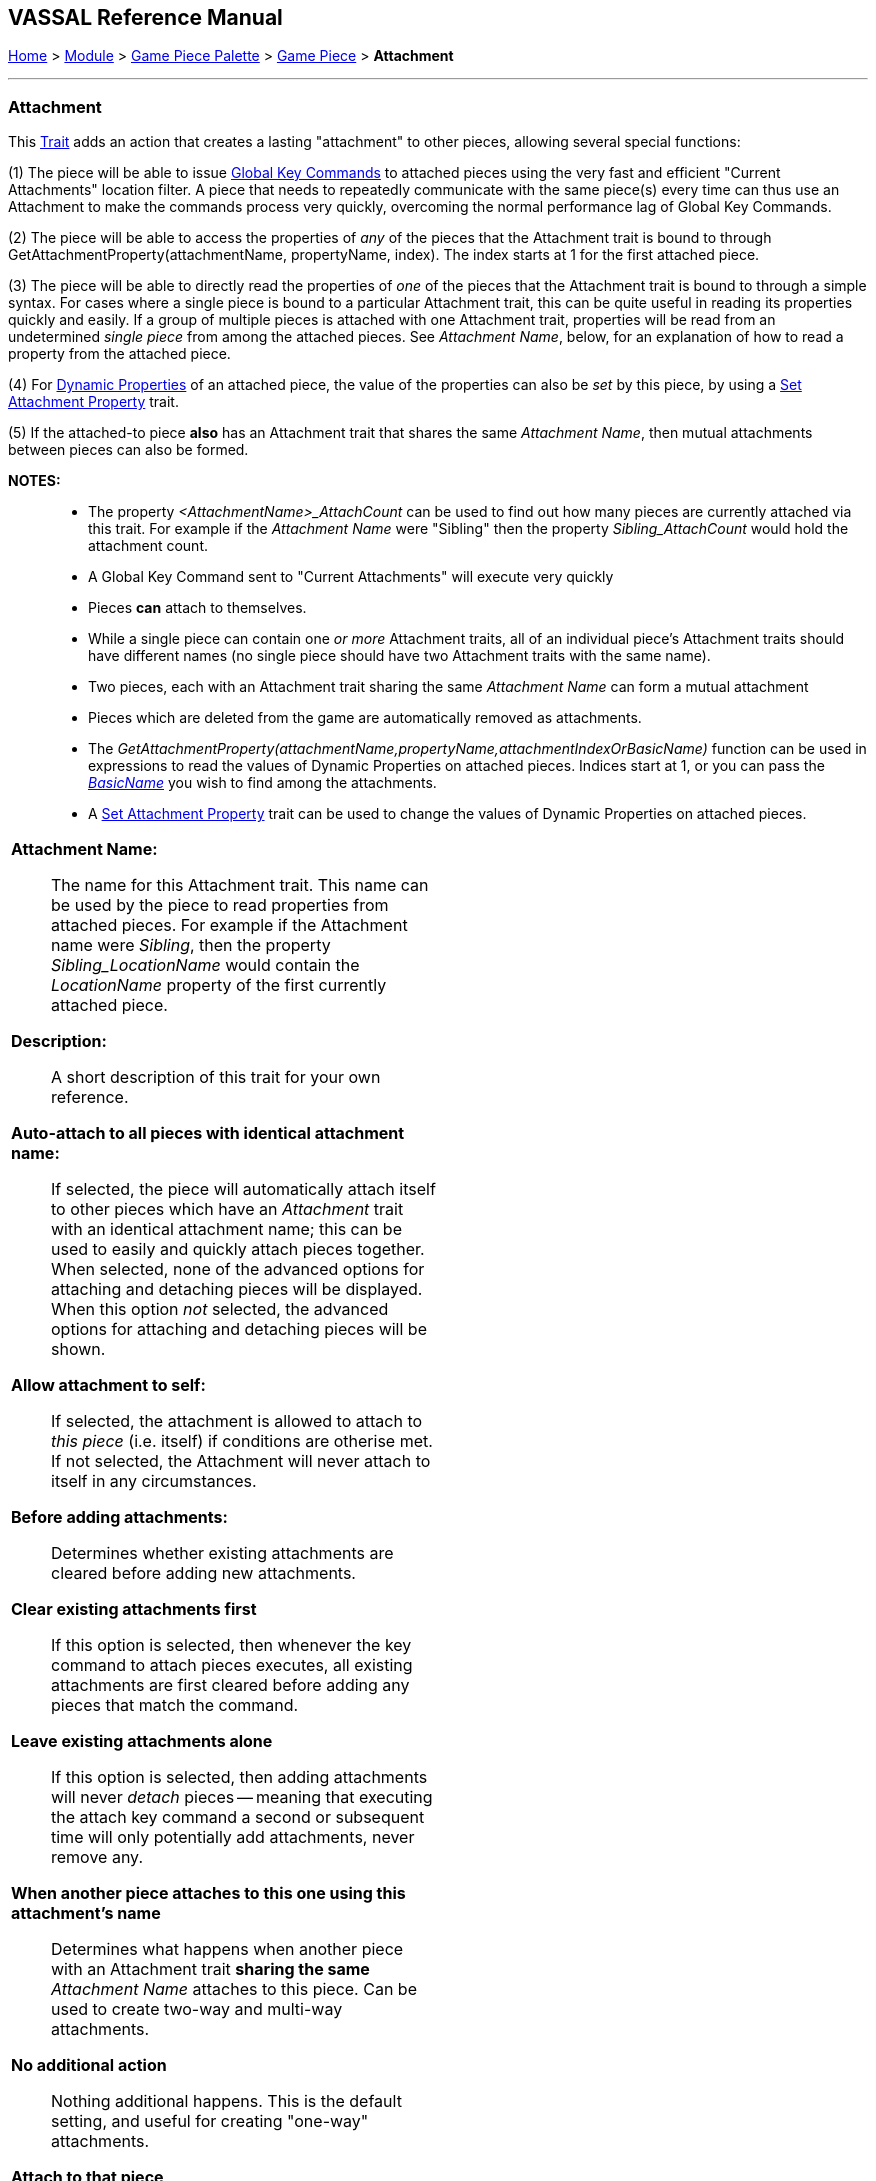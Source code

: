 == VASSAL Reference Manual
[#top]

[.small]#<<index.adoc#toc,Home>> > <<GameModule.adoc#top,Module>> > <<PieceWindow.adoc#top,Game Piece Palette>># [.small]#>  <<GamePiece.adoc#top,Game Piece>># [.small]#> *Attachment*#

'''''

=== Attachment

This <<GamePiece.adoc#Traits,Trait>> adds an action that creates a lasting "attachment" to other pieces, allowing several special functions:

(1) The piece will be able to issue <<GlobalKeyCommand.adoc#top, Global Key Commands>> to attached pieces using the very fast and efficient "Current Attachments" location filter. A piece that needs to repeatedly communicate with the same piece(s) every time can thus use an Attachment to make the commands process very quickly, overcoming the normal performance lag of Global Key Commands.

(2) The piece will be able to access the properties of _any_ of the pieces that the Attachment trait is bound to through GetAttachmentProperty(attachmentName, propertyName, index). The index starts at 1 for the first attached piece.

(3) The piece will be able to directly read the properties of _one_ of the pieces that the Attachment trait is bound to through a simple syntax. For cases where a single piece is bound to a particular Attachment trait, this can be quite useful in reading its properties quickly and easily. If a group of multiple pieces is attached with one Attachment trait, properties will be read from an undetermined _single piece_ from among the attached pieces. See _Attachment Name_, below, for an explanation of how to read a property from the attached piece.

(4) For <<DynamicProperty.adoc#top, Dynamic Properties>> of an attached piece, the value of the properties can also be _set_ by this piece, by using a <<SetAttachmentProperty.adoc#top, Set Attachment Property>> trait.

(5) If the attached-to piece *also* has an Attachment trait that shares the same _Attachment Name_, then mutual attachments between pieces can also be formed.

*NOTES:*::
* The property _<AttachmentName>_AttachCount_ can be used to find out how many pieces are currently attached via this trait. For example if the _Attachment Name_ were "Sibling" then the property _Sibling_AttachCount_ would hold the attachment count.
* A Global Key Command sent to "Current Attachments" will execute very quickly
* Pieces *can* attach to themselves.
* While a single piece can contain one _or more_ Attachment traits, all of an individual piece's Attachment traits should have different names (no single piece should have two Attachment traits with the same name).
* Two pieces, each with an Attachment trait sharing the same _Attachment Name_ can form a mutual attachment
* Pieces which are deleted from the game are automatically removed as attachments.
* The _GetAttachmentProperty(attachmentName,propertyName,attachmentIndexOrBasicName)_ function can be used in expressions to read the values of Dynamic Properties on attached pieces. Indices start at 1, or you can pass the <<BasicPiece.adoc#properties,_BasicName_>> you wish to find among the attachments.
* A <<SetAttachmentProperty.adoc#top,Set Attachment Property>> trait can be used to change the values of Dynamic Properties on attached pieces.

[width="100%",cols="50%a,^50%a",]
|===
|*Attachment Name:*:: The name for this Attachment trait. This name can be used by the piece to read properties from attached pieces. For example if the Attachment name were _Sibling_, then the property _Sibling_LocationName_ would contain the _LocationName_ property of the first currently attached piece.

*Description:*::  A short description of this trait for your own reference.

*Auto-attach to all pieces with identical attachment name:*::  If selected, the piece will automatically attach itself to other pieces which have an _Attachment_ trait with an identical attachment name; this can be used to easily and quickly attach pieces together. When selected, none of the advanced options for attaching and detaching pieces will be displayed. When this option _not_ selected, the advanced options for attaching and detaching pieces will be shown.

*Allow attachment to self:*::  If selected, the attachment is allowed to attach to _this piece_ (i.e. itself) if conditions are otherise met. If not selected, the Attachment will never attach to itself in any circumstances.

*Before adding attachments:*::  Determines whether existing attachments are cleared before adding new attachments.
+
*Clear existing attachments first*::  If this option is selected, then whenever the key command to attach pieces executes, all existing attachments are first cleared before adding any pieces that match the command.
+
*Leave existing attachments alone*::  If this option is selected, then adding attachments will never _detach_ pieces -- meaning that executing the attach key command a second or subsequent time will only potentially add attachments, never remove any.

*When another piece attaches to this one using this attachment's name*:: Determines what happens when another piece with an Attachment trait *sharing the same* _Attachment Name_ attaches to this piece. Can be used to create two-way and multi-way attachments.
+
*No additional action*:: Nothing additional happens. This is the default setting, and useful for creating "one-way" attachments.
+
*Attach to that piece*:: This piece adds that piece to its list of attachments--in other words a mutual attachment is formed. This setting is useful for creating mutual or "two-way" attachments.
+
*Attach to that piece along with all pieces it has attached to*:: This piece adds that piece to its list of attachments. This piece _also_ adds to its attachment every _other_ piece that the new piece has attached (using an Attachment trait with the same _Attachment Name_). This setting is useful for creating "multi-way" attachments. NOTE: it will also normally result in the piece being attached to itself, unless the _Allow attachment to self_ box is unchecked.

*Menu command to attach pieces:*:: Name of the right-click context menu item to attach pieces.
If left blank, no context menu item will appear.

*Key command to attach pieces:*::  A Key Command or <<NamedKeyCommand.adoc#top,Named Key Command>> that initiates attachment of pieces.

*Pre-select (Fast Match):*::  *Fast Match* selections can be used to improve the performance of "slow" piece filters.
+
See the <<FastMatch.adoc#top>> page for full details on Fast Matches.

*Additional matching expression:*::  If further refinement of which target pieces should be attached is needed, or if you do not wish to use Fast Match pre-selections, an Additional Matching Expression can be used. Only Game Pieces which match the specified <<PropertyMatchExpression.adoc#top,Property Match Expression>> will become attached. Note that the properties named in _this_ expression are evaluated against the properties _of the target pieces_, not the properties of the piece creating the Attachment.
For example if you provided the expression _{ CurrentZone == "Europe" }_, that would use the CurrentZone property of each potential target piece (checking if _it_ is "Europe") to determine whether to attach it.
If you want to compare a property in the target pieces against the value of _a property in *this* piece_, then use $property$. All $...$ property references will be evaluated against this piece before testing against other pieces.
Note that this will often mean the expression needs to be put inside of quotation marks if the property in question is a string value.
For example if the expression provided is { CurrentZone == "$CurrentZone$" } then the CurrentZone of each potential target piece will be checked against $CurrentZone$ which will read the CurrentZone of the _issuing_ piece.

*Within a Deck, apply to:*::  Select how the Attachment command will be applied to pieces in a <<Deck.adoc#top,Deck>>. Options are _All pieces_, _No pieces_, or _Fixed number of pieces_.
If _Fixed number of pieces_ is selected, a field appears to allow entry of the number of Pieces in the Deck to affect, starting at the top of the Deck.
Thus, selecting 1 for the fixed number would cause only the top card or piece in a Deck to be attached. An <<Expression.adoc#top,Expression>> can be used. Note that such an expression will be evaluated _once_ at the beginning of the attachment (not each time a candidate piece is being checked).

*Restrict Range:*::  If selected, the command will only attach pieces located within a specified distance of this piece.<<Properties.adoc#top>>

*Range:*:: Only others pieces within this distance, inclusive, of this piece will be attached.
If the pieces are on a board with a <<HexGrid.adoc#top,Hex Grid>> or <<RectangularGrid.adoc#top,Rectangular Grid>>, then the distance is in units of the grid.
Otherwise, the distance is measured in screen pixels.

*Fixed Range:*::  If selected, then the range is specified as a fixed number.
If unselected, then the range will be given by the value of the named <<Properties.adoc#top,property>>.

*Range Property:*::  The name of a Property that contains the range to use when Fixed Range is not selected.

*When clearing our attachment to another piece*:: Determines what happens when the _Clear Matching_ or _Clear All_ key command is used to remove one of our existing attachments.
+
*No additional action*:: Nothing additional happens. This is the default setting.
+
*Remove that piece's attachment to this one as well*:: Severs the other piece's attachment to this one as well (assuming it has one from an Attachment trait with the same _Attachment Name_)

*Menu command to clear all outgoing attachments:*:: Name of the right-click context menu item to clear ALL current attachments (by _this_ individual Attachment trait).
If left blank, no context menu item will appear.

*Key command to clear all outgoing attachments:*::  A Key Command or <<NamedKeyCommand.adoc#top,Named Key Command>> that initiates the clearing of ALL current attachments (by _this_ individual Attachment trait).

*Menu command to clear matching attachments:*:: Name of the right-click context menu item to clear current attachments that match an expression. Only pieces attached by _this_ Attachment trait will be affected.

*Key command to clear matching attachments:*::  A Key Command or <<NamedKeyCommand.adoc#top,Named Key Command>> that initiates the clearing of current attachments that match an expression. Only pieces attached by _this_ Attachment trait will be affected.

*Property match expression for clearing attachments:*:: An expression determining which current attachments will be cleared when the above key command is executed. See *Additional matching expression*, above, for further information on how these expressions work.

|image:images/Attachment.png[]
|===

'''''
